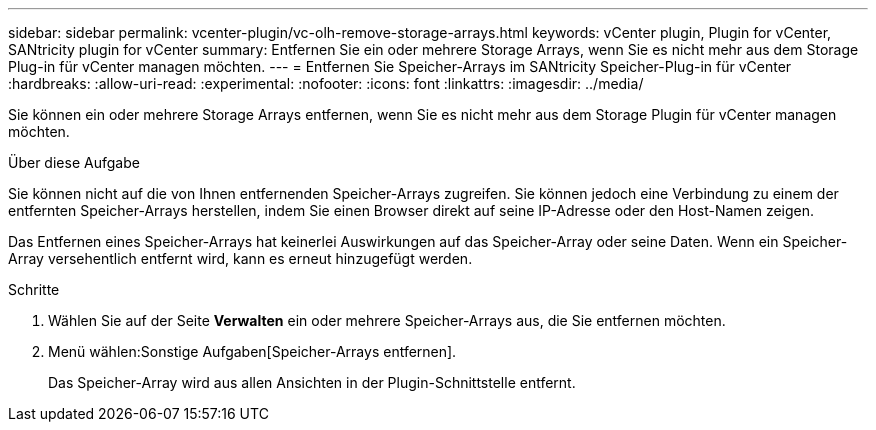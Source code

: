 ---
sidebar: sidebar 
permalink: vcenter-plugin/vc-olh-remove-storage-arrays.html 
keywords: vCenter plugin, Plugin for vCenter, SANtricity plugin for vCenter 
summary: Entfernen Sie ein oder mehrere Storage Arrays, wenn Sie es nicht mehr aus dem Storage Plug-in für vCenter managen möchten. 
---
= Entfernen Sie Speicher-Arrays im SANtricity Speicher-Plug-in für vCenter
:hardbreaks:
:allow-uri-read: 
:experimental: 
:nofooter: 
:icons: font
:linkattrs: 
:imagesdir: ../media/


[role="lead"]
Sie können ein oder mehrere Storage Arrays entfernen, wenn Sie es nicht mehr aus dem Storage Plugin für vCenter managen möchten.

.Über diese Aufgabe
Sie können nicht auf die von Ihnen entfernenden Speicher-Arrays zugreifen. Sie können jedoch eine Verbindung zu einem der entfernten Speicher-Arrays herstellen, indem Sie einen Browser direkt auf seine IP-Adresse oder den Host-Namen zeigen.

Das Entfernen eines Speicher-Arrays hat keinerlei Auswirkungen auf das Speicher-Array oder seine Daten. Wenn ein Speicher-Array versehentlich entfernt wird, kann es erneut hinzugefügt werden.

.Schritte
. Wählen Sie auf der Seite *Verwalten* ein oder mehrere Speicher-Arrays aus, die Sie entfernen möchten.
. Menü wählen:Sonstige Aufgaben[Speicher-Arrays entfernen].
+
Das Speicher-Array wird aus allen Ansichten in der Plugin-Schnittstelle entfernt.


